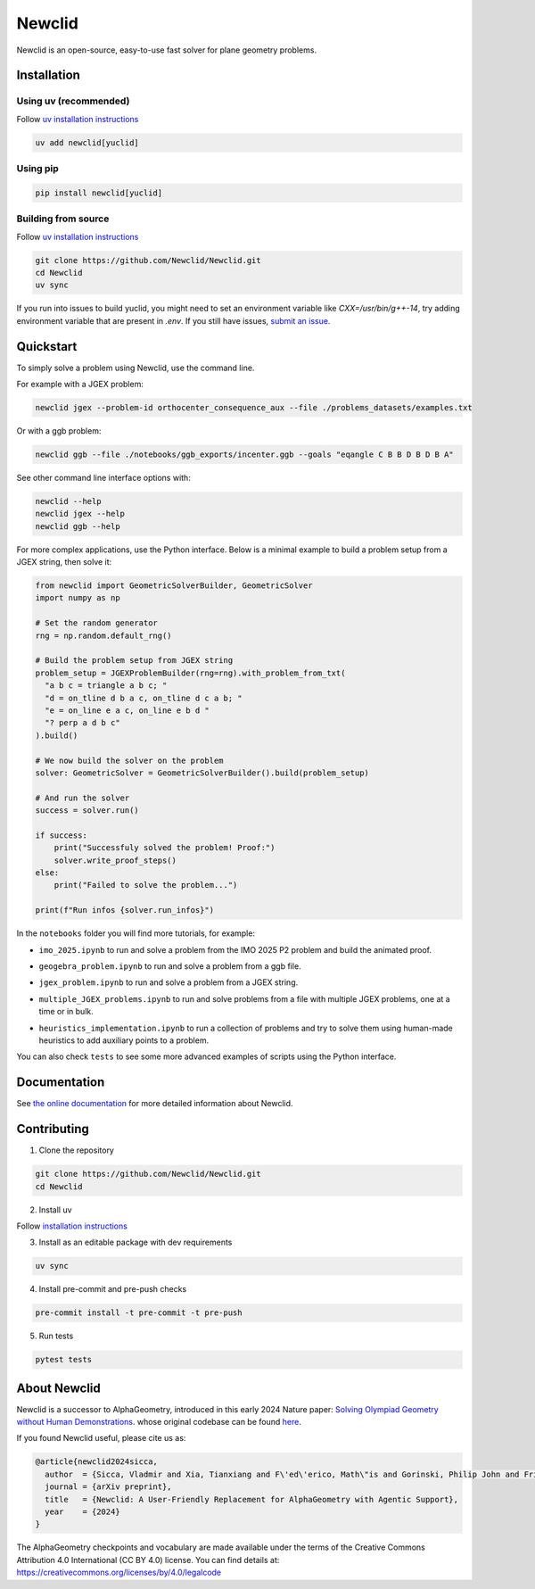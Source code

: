 Newclid
=======

Newclid is an open-source, easy-to-use fast solver for plane geometry problems.

.. image:: https://badge.fury.io/py/newclid.svg
  :alt: Fury - PyPi stable version
  :target: https://badge.fury.io/py/newclid

.. image:: https://static.pepy.tech/badge/newclid
  :alt: PePy - Downloads
  :target: https://pepy.tech/project/newclid

.. image:: https://static.pepy.tech/badge/newclid/week
  :alt: PePy - Downloads per week
  :target: https://pepy.tech/project/newclid


.. image:: https://github.com/Newclid/Newclid/actions/workflows/tests.yml/badge.svg
  :alt: Python - Tests
  :target: https://github.com/Newclid/Newclid/actions/workflows/tests.yml

.. image:: https://app.codacy.com/project/badge/Grade/93afee3e7ee8464fb70f20fa9b5bf95e
  :alt: Codacy - Grade
  :target: https://app.codacy.com/gh/LMCRC/Newclid/dashboard?utm_source=gh&utm_medium=referral&utm_content=&utm_campaign=Badge_grade

.. image:: https://app.codacy.com/project/badge/Coverage/93afee3e7ee8464fb70f20fa9b5bf95e   
  :alt: Codacy - Coverage
  :target: https://app.codacy.com/gh/LMCRC/Newclid/dashboard?utm_source=gh&utm_medium=referral&utm_content=&utm_campaign=Badge_coverage

.. image:: https://img.shields.io/endpoint?url=https://raw.githubusercontent.com/charliermarsh/ruff/main/assets/badge/v1.json
  :alt: CodeStyle - Ruff
  :target: https://github.com/charliermarsh/ruff


Installation
------------

Using uv (recommended)
^^^^^^^^^^^^^^^^^^^^^^

Follow `uv installation instructions <https://docs.astral.sh/uv/getting-started/installation/>`_


.. code:: bash

  uv add newclid[yuclid]

Using pip
^^^^^^^^^

.. code:: bash

  pip install newclid[yuclid]


Building from source
^^^^^^^^^^^^^^^^^^^^

Follow `uv installation instructions <https://docs.astral.sh/uv/getting-started/installation/>`_


.. code:: bash

  git clone https://github.com/Newclid/Newclid.git
  cd Newclid
  uv sync

If you run into issues to build yuclid, you might need to set an environment variable like `CXX=/usr/bin/g++-14`, try adding environment variable that are present in `.env`.
If you still have issues, `submit an issue <https://github.com/Newclid/Newclid/issues>`_.


Quickstart
----------

To simply solve a problem using Newclid, use the command line.

For example with a JGEX problem:

.. code:: bash

  newclid jgex --problem-id orthocenter_consequence_aux --file ./problems_datasets/examples.txt

Or with a ggb problem:

.. code:: bash

  newclid ggb --file ./notebooks/ggb_exports/incenter.ggb --goals "eqangle C B B D B D B A"


See other command line interface options with:

.. code:: bash

  newclid --help
  newclid jgex --help
  newclid ggb --help


For more complex applications, use the Python interface.
Below is a minimal example to build a problem setup from a JGEX string, then solve it:

.. code:: python

    from newclid import GeometricSolverBuilder, GeometricSolver
    import numpy as np

    # Set the random generator
    rng = np.random.default_rng()

    # Build the problem setup from JGEX string
    problem_setup = JGEXProblemBuilder(rng=rng).with_problem_from_txt(
      "a b c = triangle a b c; "
      "d = on_tline d b a c, on_tline d c a b; "
      "e = on_line e a c, on_line e b d "
      "? perp a d b c"
    ).build()

    # We now build the solver on the problem
    solver: GeometricSolver = GeometricSolverBuilder().build(problem_setup)

    # And run the solver
    success = solver.run()

    if success:
        print("Successfuly solved the problem! Proof:")
        solver.write_proof_steps()
    else:
        print("Failed to solve the problem...")

    print(f"Run infos {solver.run_infos}")

In the ``notebooks`` folder you will find more tutorials, for example:


- ``imo_2025.ipynb`` to run and solve a problem from the IMO 2025 P2 problem and build the animated proof.

.. image:: https://colab.research.google.com/assets/colab-badge.svg
  :alt: Open IMO notebook in Colab
  :target: https://colab.research.google.com/github/Newclid/Newclid/blob/main/notebooks/imo_2025.ipynb



- ``geogebra_problem.ipynb`` to run and solve a problem from a ggb file.

.. image:: https://colab.research.google.com/assets/colab-badge.svg
  :alt: Open Geogebra notebook in Colab
  :target: https://colab.research.google.com/github/Newclid/Newclid/blob/main/notebooks/geogebra_problem.ipynb



- ``jgex_problem.ipynb`` to run and solve a problem from a JGEX string.

.. image:: https://colab.research.google.com/assets/colab-badge.svg
  :alt: Open JGEX notebook in Colab
  :target: https://colab.research.google.com/github/Newclid/Newclid/blob/main/notebooks/JGEX_problem.ipynb




- ``multiple_JGEX_problems.ipynb`` to run and solve problems from a file with multiple JGEX problems, one at a time or in bulk. 

.. image:: https://colab.research.google.com/assets/colab-badge.svg
  :alt: Open Multiple JGEX problems notebook in Colab
  :target: https://colab.research.google.com/github/Newclid/Newclid/blob/main/notebooks/multiple_JGEX_problems.ipynb




- ``heuristics_implementation.ipynb`` to run a collection of problems and try to solve them using human-made heuristics to add auxiliary points to a problem.

.. image:: https://colab.research.google.com/assets/colab-badge.svg
  :alt: Open Heuristics implementation notebook in Colab
  :target: https://colab.research.google.com/github/Newclid/Newclid/blob/main/notebooks/heuristics_implementation.ipynb


You can also check ``tests`` to see some more advanced examples of scripts using the Python interface.

Documentation
-------------

See `the online documentation <https://newclid.github.io/Newclid/>`_
for more detailed information about Newclid.


Contributing
------------

1. Clone the repository

.. code:: bash

  git clone https://github.com/Newclid/Newclid.git
  cd Newclid

2. Install uv

Follow `installation instructions <https://docs.astral.sh/uv/getting-started/installation/>`_

3. Install as an editable package with dev requirements

.. code:: bash

  uv sync

4. Install pre-commit and pre-push checks

.. code:: bash

  pre-commit install -t pre-commit -t pre-push


5. Run tests

.. code:: bash

  pytest tests


About Newclid
-------------------

Newclid is a successor to AlphaGeometry, introduced in this early 2024 Nature paper:
`Solving Olympiad Geometry without Human Demonstrations
<https://www.nature.com/articles/s41586-023-06747-5>`_. whose original codebase can be found `here <https://github.com/google-deepmind/alphageometry>`_.

If you found Newclid useful, please cite us as:

.. code:: bibtex

  @article{newclid2024sicca,
    author  = {Sicca, Vladmir and Xia, Tianxiang and F\'ed\'erico, Math\"is and Gorinski, Philip John and Frieder, Simon and Jui, Shangling},
    journal = {arXiv preprint},
    title   = {Newclid: A User-Friendly Replacement for AlphaGeometry with Agentic Support},
    year    = {2024}
  }


The AlphaGeometry checkpoints and vocabulary are made available
under the terms of the Creative Commons Attribution 4.0
International (CC BY 4.0) license.
You can find details at:
https://creativecommons.org/licenses/by/4.0/legalcode


.. role:: raw-html(raw)
    :format: html
